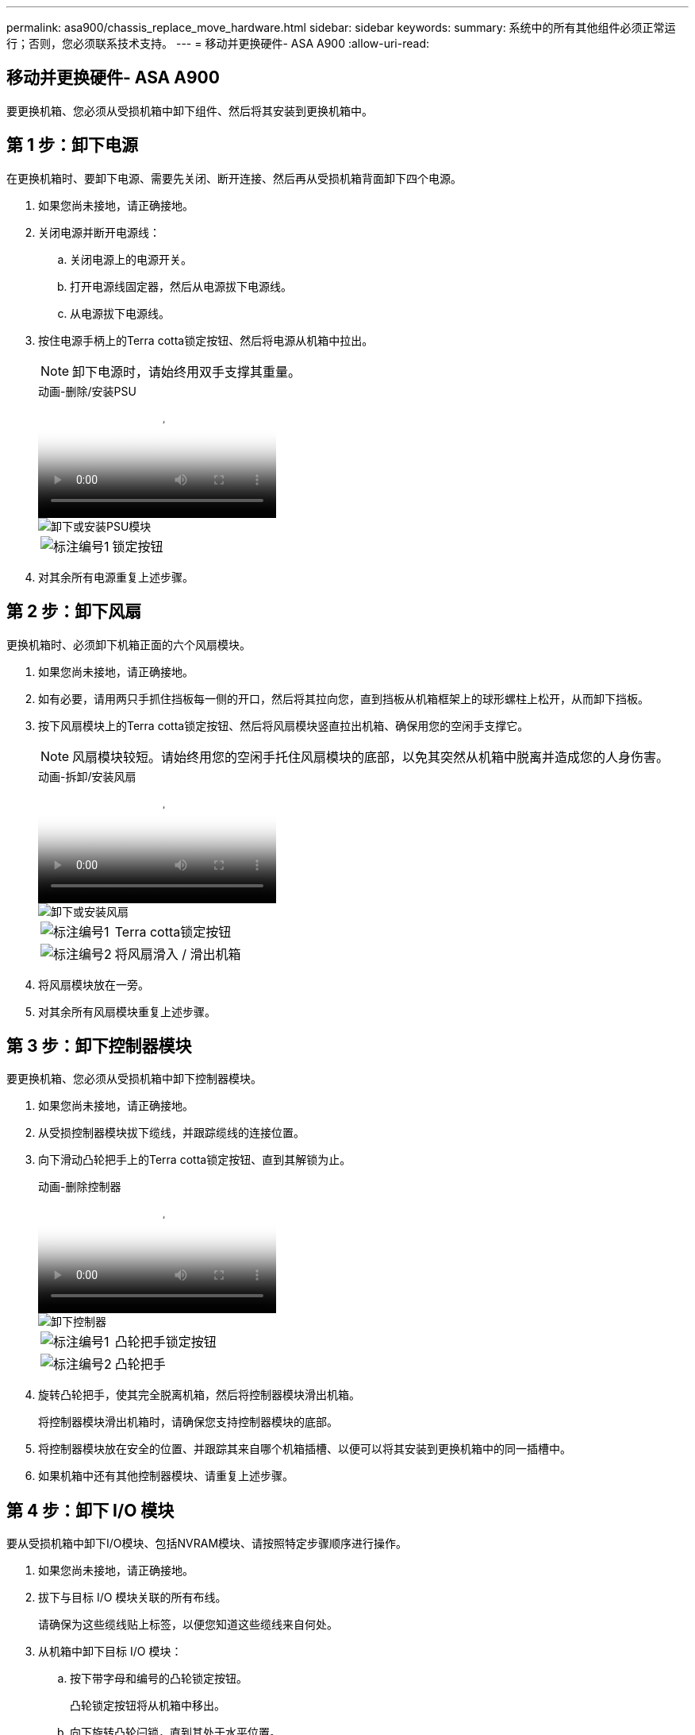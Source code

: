 ---
permalink: asa900/chassis_replace_move_hardware.html 
sidebar: sidebar 
keywords:  
summary: 系统中的所有其他组件必须正常运行；否则，您必须联系技术支持。 
---
= 移动并更换硬件- ASA A900
:allow-uri-read: 




== 移动并更换硬件- ASA A900

[role="lead"]
要更换机箱、您必须从受损机箱中卸下组件、然后将其安装到更换机箱中。



== 第 1 步：卸下电源

在更换机箱时、要卸下电源、需要先关闭、断开连接、然后再从受损机箱背面卸下四个电源。

. 如果您尚未接地，请正确接地。
. 关闭电源并断开电源线：
+
.. 关闭电源上的电源开关。
.. 打开电源线固定器，然后从电源拔下电源线。
.. 从电源拔下电源线。


. 按住电源手柄上的Terra cotta锁定按钮、然后将电源从机箱中拉出。
+

NOTE: 卸下电源时，请始终用双手支撑其重量。

+
.动画-删除/安装PSU
video::6d0eee92-72e2-4da4-a4fa-adf9016b57ff[panopto]
+
image::../media/drw_a900_remove_install_PSU_module.png[卸下或安装PSU模块]

+
[cols="1,4"]
|===


 a| 
image:../media/icon_round_1.png["标注编号1"]
 a| 
锁定按钮

|===
. 对其余所有电源重复上述步骤。




== 第 2 步：卸下风扇

更换机箱时、必须卸下机箱正面的六个风扇模块。

. 如果您尚未接地，请正确接地。
. 如有必要，请用两只手抓住挡板每一侧的开口，然后将其拉向您，直到挡板从机箱框架上的球形螺柱上松开，从而卸下挡板。
. 按下风扇模块上的Terra cotta锁定按钮、然后将风扇模块竖直拉出机箱、确保用您的空闲手支撑它。
+

NOTE: 风扇模块较短。请始终用您的空闲手托住风扇模块的底部，以免其突然从机箱中脱离并造成您的人身伤害。

+
.动画-拆卸/安装风扇
video::3c3c8d93-b48e-4554-87c8-adf9016af819[panopto]
+
image::../media/drw_a900_remove_install_fan.png[卸下或安装风扇]

+
[cols="1,4"]
|===


 a| 
image:../media/icon_round_1.png["标注编号1"]
 a| 
Terra cotta锁定按钮



 a| 
image:../media/icon_round_2.png["标注编号2"]
 a| 
将风扇滑入 / 滑出机箱

|===
. 将风扇模块放在一旁。
. 对其余所有风扇模块重复上述步骤。




== 第 3 步：卸下控制器模块

要更换机箱、您必须从受损机箱中卸下控制器模块。

. 如果您尚未接地，请正确接地。
. 从受损控制器模块拔下缆线，并跟踪缆线的连接位置。
. 向下滑动凸轮把手上的Terra cotta锁定按钮、直到其解锁为止。
+
.动画-删除控制器
video::256721fd-4c2e-40b3-841a-adf2000df5fa[panopto]
+
image::../media/drw_a900_remove_PCM.png[卸下控制器]

+
[cols="1,4"]
|===


 a| 
image:../media/icon_round_1.png["标注编号1"]
 a| 
凸轮把手锁定按钮



 a| 
image:../media/icon_round_2.png["标注编号2"]
 a| 
凸轮把手

|===
. 旋转凸轮把手，使其完全脱离机箱，然后将控制器模块滑出机箱。
+
将控制器模块滑出机箱时，请确保您支持控制器模块的底部。

. 将控制器模块放在安全的位置、并跟踪其来自哪个机箱插槽、以便可以将其安装到更换机箱中的同一插槽中。
. 如果机箱中还有其他控制器模块、请重复上述步骤。




== 第 4 步：卸下 I/O 模块

要从受损机箱中卸下I/O模块、包括NVRAM模块、请按照特定步骤顺序进行操作。

. 如果您尚未接地，请正确接地。
. 拔下与目标 I/O 模块关联的所有布线。
+
请确保为这些缆线贴上标签，以便您知道这些缆线来自何处。

. 从机箱中卸下目标 I/O 模块：
+
.. 按下带字母和编号的凸轮锁定按钮。
+
凸轮锁定按钮将从机箱中移出。

.. 向下旋转凸轮闩锁，直到其处于水平位置。
+
I/O 模块从机箱中分离，并从 I/O 插槽中移出大约 1/2 英寸。

.. 拉动 I/O 模块侧面的拉片，将 I/O 模块从机箱中卸下。
+
确保跟踪 I/O 模块所在的插槽。

+
.动画-删除/安装I/O模块
video::3a5b1f6e-15ec-40b4-bb2a-adf9016af7b6[panopto]
+
image:../media/drw_a900_remove_PCIe_module.png["卸下PCIe模块"]



+
[cols="1,4"]
|===


 a| 
image:../media/icon_round_1.png["标注编号1"]
 a| 
I/O 凸轮闩锁有字母和编号



 a| 
image:../media/icon_round_2.png["标注编号2"]
 a| 
I/O 凸轮闩锁完全解锁

|===
. 将 I/O 模块放在一旁。
. 对受损机箱中的其余I/O模块重复上述步骤。




== 第5步：卸下降级控制器电源模块

从受损机箱正面卸下两个降级控制器电源模块。

. 如果您尚未接地，请正确接地。
. 按下模块把手上的Terra cotta锁定按钮、然后将DCPM滑出机箱。
+
.动画-删除/安装DCPM
video::ade18276-5dbc-4b91-9a0e-adf9016b4e55[panopto]
+
image::../media/drw_a900_remove_NV_battery.png[取出NV电池]

+
[cols="1,4"]
|===


 a| 
image:../media/icon_round_1.png["标注编号1"]
 a| 
DCPM Terra cotta锁定按钮

|===
. 将DCPM放在安全位置、然后对其余DCPM重复此步骤。




== 第6步：卸下USB LED模块

卸下USB LED模块。

.动画-删除/安装USB
video::eb715462-cc20-454f-bcf9-adf9016af84e[panopto]
image::../media/drw_a900_remove_replace_LED_mod.png[卸下或更换USB LED模块]

[cols="1,4"]
|===


 a| 
image:../media/icon_round_1.png["标注编号1"]
 a| 
弹出模块。



 a| 
image:../media/icon_round_2.png["标注编号2"]
 a| 
滑出机箱。

|===
. 找到受损机箱正面DCPM托架正下方的USB LED模块。
. 按下模块右侧的黑色锁定按钮、将模块从机箱中释放、然后将其滑出受损机箱。
. 将模块放在安全的位置。




== 步骤7：卸下机箱

您必须先从设备机架或系统机柜中卸下现有机箱，然后才能安装替代机箱。

. 从机箱安装点卸下螺钉。
+

NOTE: 如果系统位于系统机柜中，则可能需要卸下后部系紧支架。

. 在两三个人的帮助下、将受损机箱滑出系统机柜中的机架导轨或设备机架中的_L_支架、然后将其放在一旁。
. 如果您尚未接地，请正确接地。
. 由两到三人组成，通过将更换机箱引导至系统机柜中的机架导轨或设备机架中的 _L_ 支架，将更换机箱安装到设备机架或系统机柜中。
. 将机箱完全滑入设备机架或系统机柜中。
. 使用从受损机箱中卸下的螺钉将机箱前部固定到设备机架或系统机柜。
. 将机箱后部固定到设备机架或系统机柜。
. 如果您使用的是缆线管理支架、请将其从受损机箱中卸下、然后将其安装在更换机箱上。




== 第8步：安装降级控制器电源模块

将替代机箱安装到机架或系统机柜中时、您必须在其中重新安装降级控制器电源模块。

. 如果您尚未接地，请正确接地。
. 将DCPM的末端与机箱开口对齐、然后将其轻轻滑入机箱、直至卡入到位。
+

NOTE: 模块和插槽采用键控方式。请勿强行将模块插入开口。如果模块不易插入，请重新对齐模块并将其滑入机箱。

. 对其余DCPM重复此步骤。




== 第 9 步：将风扇安装到机箱中

要在更换机箱时安装风扇模块，您必须执行一系列特定的任务。

. 如果您尚未接地，请正确接地。
. 将替代风扇模块的边缘与机箱中的开口对齐，然后将其滑入机箱，直至其卡入到位。
+
将风扇模块成功插入机箱后，琥珀色警示 LED 会闪烁四次。

. 对其余风扇模块重复上述步骤。
. 将挡板与球形螺柱对齐，然后将挡板轻轻推入球形螺柱上。




== 第 10 步：安装 I/O 模块

要安装I/O模块、包括受损机箱中的NVRAM模块、请按照特定步骤顺序进行操作。

您必须安装机箱、以便可以将I/O模块安装到更换机箱中的相应插槽中。

. 如果您尚未接地，请正确接地。
. 将更换机箱安装到机架或机柜中后，通过将 I/O 模块轻轻滑入插槽，将 I/O 模块安装到更换机箱中相应的插槽中，直到带字母和编号的 I/O 凸轮闩锁开始啮合为止。 然后，将 I/O 凸轮闩锁完全向上推，以将模块锁定到位。
. 根据需要重新对 I/O 模块进行布线。
. 对其余已预留的 I/O 模块重复上述步骤。
+

NOTE: 如果受损机箱具有空白I/O面板、请此时将其移至更换机箱。





== 第 11 步：安装电源

在更换机箱时安装电源涉及到将电源安装到更换机箱以及连接到电源。

. 如果您尚未接地，请正确接地。
. 确保电源摇臂处于OFF位置。
. 用双手支撑电源边缘并将其与系统机箱中的开口对齐，然后将电源轻轻推入机箱，直到其锁定到位。
+
电源具有键控功能，只能单向安装。

+

IMPORTANT: 将电源滑入系统时，请勿用力过大。您可能会损坏连接器。

. 重新连接电源线，并使用电源线锁定机制将其固定到电源。
+

IMPORTANT: 仅将电源线连接到电源。此时请勿将电源线连接到电源。

. 对其余所有电源重复上述步骤。




== 步骤12：安装USB LED模块

在更换机箱中安装USB LED模块。

. 找到替代机箱正面DCPM托架正下方的USB LED模块插槽。
. 将模块边缘与USB LED托架对齐、然后将模块一直轻轻推入机箱、直到其卡入到位。




== 第13步：安装控制器

将控制器模块和任何其他组件安装到更换用的机箱中后、启动它。

. 如果您尚未接地，请正确接地。
. 将电源连接到不同的电源，然后打开电源。
. 将控制器模块的末端与机箱中的开口对齐，然后将控制器模块轻轻推入系统的一半。
+

NOTE: 请勿将控制器模块完全插入机箱中，除非系统指示您这样做。

. 将控制台重新连接到控制器模块，然后重新连接管理端口。
. 在凸轮把手处于打开位置的情况下，将控制器模块滑入机箱并用力推入控制器模块，直到它与中板相距并完全就位，然后合上凸轮把手，直到它卡入到锁定位置。
+

IMPORTANT: 将控制器模块滑入机箱时，请勿用力过大，否则可能会损坏连接器。

+
控制器模块一旦完全固定在机箱中，就会开始启动。

. 重复上述步骤、将第二个控制器安装到更换的机箱中。
. 启动每个控制器。

